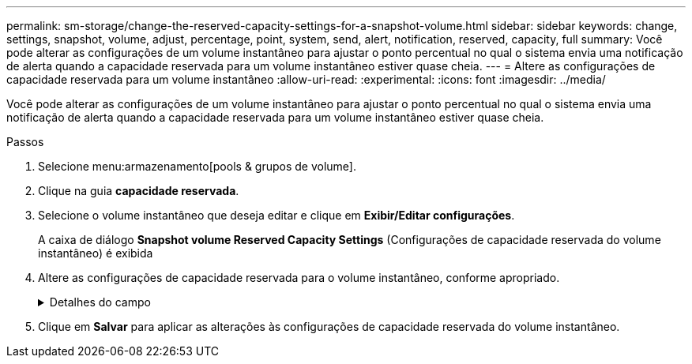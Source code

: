 ---
permalink: sm-storage/change-the-reserved-capacity-settings-for-a-snapshot-volume.html 
sidebar: sidebar 
keywords: change, settings, snapshot, volume, adjust, percentage, point, system, send, alert, notification, reserved, capacity, full 
summary: Você pode alterar as configurações de um volume instantâneo para ajustar o ponto percentual no qual o sistema envia uma notificação de alerta quando a capacidade reservada para um volume instantâneo estiver quase cheia. 
---
= Altere as configurações de capacidade reservada para um volume instantâneo
:allow-uri-read: 
:experimental: 
:icons: font
:imagesdir: ../media/


[role="lead"]
Você pode alterar as configurações de um volume instantâneo para ajustar o ponto percentual no qual o sistema envia uma notificação de alerta quando a capacidade reservada para um volume instantâneo estiver quase cheia.

.Passos
. Selecione menu:armazenamento[pools & grupos de volume].
. Clique na guia *capacidade reservada*.
. Selecione o volume instantâneo que deseja editar e clique em *Exibir/Editar configurações*.
+
A caixa de diálogo *Snapshot volume Reserved Capacity Settings* (Configurações de capacidade reservada do volume instantâneo) é exibida

. Altere as configurações de capacidade reservada para o volume instantâneo, conforme apropriado.
+
.Detalhes do campo
[%collapsible]
====
[cols="1a,3a"]
|===
| Definição | Descrição 


 a| 
Alerta-me quando...
 a| 
Use a caixa giratório para ajustar o ponto percentual no qual o sistema envia uma notificação de alerta quando a capacidade reservada para um volume de membro estiver quase cheia.

Quando a capacidade reservada para o volume instantâneo excede o limite especificado, o sistema envia um alerta, permitindo-lhe tempo para aumentar a capacidade reservada ou eliminar objetos desnecessários.

|===
====
. Clique em *Salvar* para aplicar as alterações às configurações de capacidade reservada do volume instantâneo.

